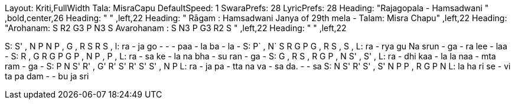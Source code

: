 Layout: Kriti,FullWidth
Tala: MisraCapu
DefaultSpeed: 1
SwaraPrefs: 28
LyricPrefs: 28
Heading: "Rajagopala - Hamsadwani " ,bold,center,26
Heading: " " ,left,22
Heading: " Rāgam : Hamsadwani Janya of 29th mela - Talam: Misra Chapu" ,left,22
Heading: "Arohanam: S R2 G3 P N3 S Avarohanam : S N3 P G3  R2 S " ,left,22
Heading: " " ,left,22

S: S'   ,   N   P   N   P   ,   G   ,   R   S   R   S   ,
l: ra   -   ja go   - - - paa  - la ba - la -
S: P`   ,   N`   S   R   G   P    G   ,   R   S   ,   S   ,
L: ra    -    rya    gu Na srun - ga - ra lee - laa -
S: R   ,   G   R   G   P   G    P   ,   N   P   ,   P   ,
L: ra - sa ke - la na bha - su ran - ga -
S: G   ,   R   S   ,   R   G    P   ,   N   S'   ,   S'   ,
L: ra - dhi kaa - la la naa - mta ram - ga -
S: P   N   S'   R'   ,   G'   R'    S'   R'   S'   S'   ,   N   P
L: ra  -   ja   pa -     tta  na    va    -   sa   da.   - - sa
S: N   S'   R'   S'   ,   S'   N    P   P   ,   R   G   P   N
L: la ha ri se - vi ta pa dam - - bu ja sri

